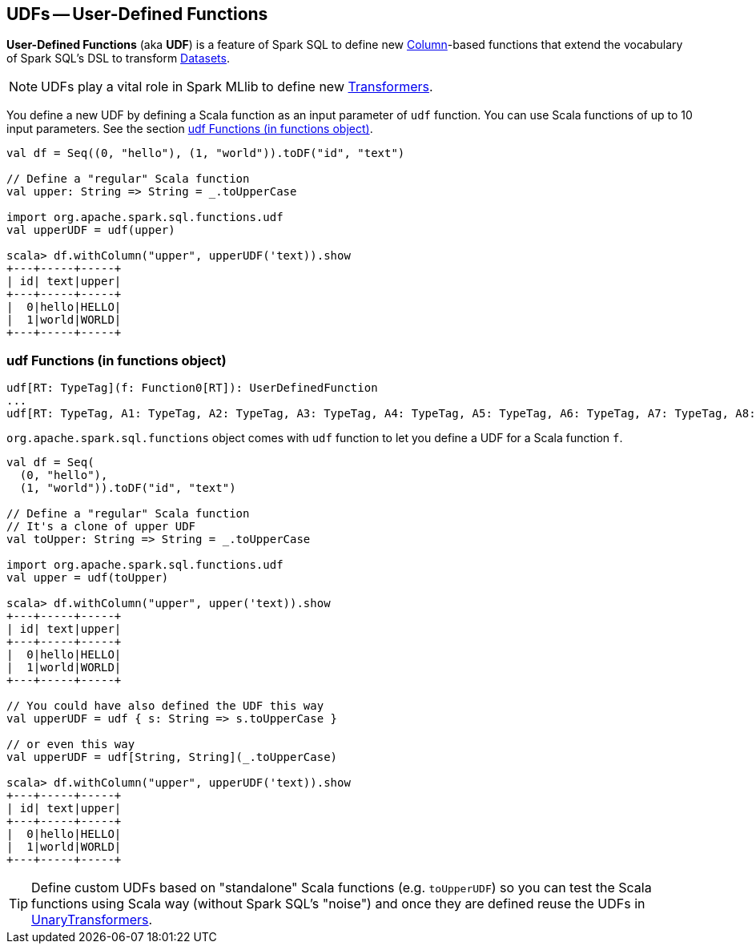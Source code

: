 == UDFs -- User-Defined Functions

*User-Defined Functions* (aka *UDF*) is a feature of Spark SQL to define new link:spark-sql-columns.adoc[Column]-based functions that extend the vocabulary of Spark SQL's DSL to transform link:spark-sql-dataset.adoc[Datasets].

NOTE: UDFs play a vital role in Spark MLlib to define new link:spark-mllib-transformers.adoc[Transformers].

You define a new UDF by defining a Scala function as an input parameter of `udf` function. You can use Scala functions of up to 10 input parameters. See the section <<udf-function, udf Functions (in functions object)>>.

[source, scala]
----
val df = Seq((0, "hello"), (1, "world")).toDF("id", "text")

// Define a "regular" Scala function
val upper: String => String = _.toUpperCase

import org.apache.spark.sql.functions.udf
val upperUDF = udf(upper)

scala> df.withColumn("upper", upperUDF('text)).show
+---+-----+-----+
| id| text|upper|
+---+-----+-----+
|  0|hello|HELLO|
|  1|world|WORLD|
+---+-----+-----+
----

=== [[udf-function]] udf Functions (in functions object)

[source, scala]
----
udf[RT: TypeTag](f: Function0[RT]): UserDefinedFunction
...
udf[RT: TypeTag, A1: TypeTag, A2: TypeTag, A3: TypeTag, A4: TypeTag, A5: TypeTag, A6: TypeTag, A7: TypeTag, A8: TypeTag, A9: TypeTag, A10: TypeTag](f: Function10[A1, A2, A3, A4, A5, A6, A7, A8, A9, A10, RT]): UserDefinedFunction
----

`org.apache.spark.sql.functions` object comes with `udf` function to let you define a UDF for a Scala function `f`.

[source, scala]
----
val df = Seq(
  (0, "hello"),
  (1, "world")).toDF("id", "text")

// Define a "regular" Scala function
// It's a clone of upper UDF
val toUpper: String => String = _.toUpperCase

import org.apache.spark.sql.functions.udf
val upper = udf(toUpper)

scala> df.withColumn("upper", upper('text)).show
+---+-----+-----+
| id| text|upper|
+---+-----+-----+
|  0|hello|HELLO|
|  1|world|WORLD|
+---+-----+-----+

// You could have also defined the UDF this way
val upperUDF = udf { s: String => s.toUpperCase }

// or even this way
val upperUDF = udf[String, String](_.toUpperCase)

scala> df.withColumn("upper", upperUDF('text)).show
+---+-----+-----+
| id| text|upper|
+---+-----+-----+
|  0|hello|HELLO|
|  1|world|WORLD|
+---+-----+-----+
----

TIP: Define custom UDFs based on "standalone" Scala functions (e.g. `toUpperUDF`) so you can test the Scala functions using Scala way (without Spark SQL's "noise") and once they are defined reuse the UDFs in link:spark-mllib-transformers.adoc#UnaryTransformer[UnaryTransformers].
